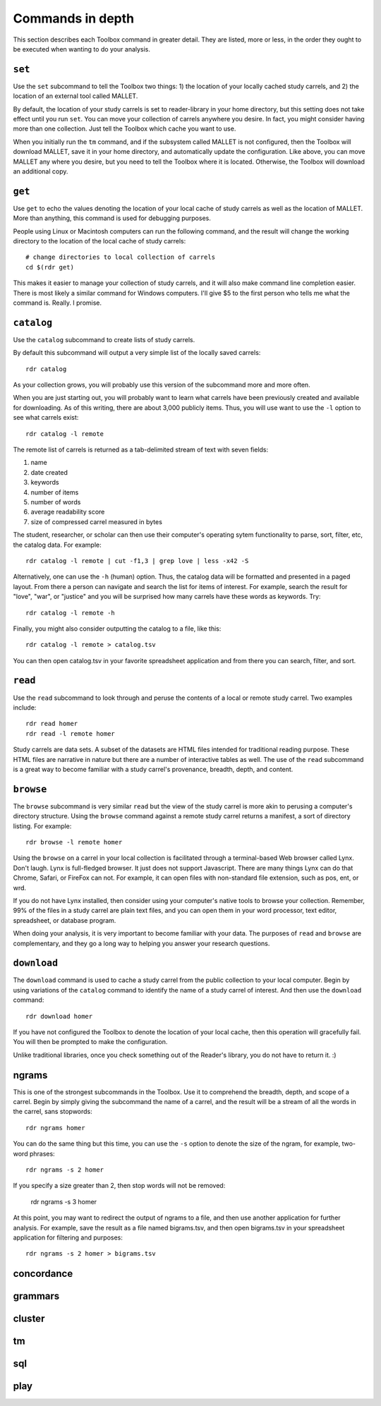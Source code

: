Commands in depth
=================

This section describes each Toolbox command in greater detail. They are listed, more or less, in the order they ought to be executed when wanting to do your analysis.

``set``
-------

Use the ``set`` subcommand to tell the Toolbox two things: 1) the location of your locally cached study carrels, and 2) the location of an external tool called MALLET.

By default, the location of your study carrels is set to reader-library in your home directory, but this setting does not take effect until you run ``set``. You can move your collection of carrels anywhere you desire. In fact, you might consider having more than one collection. Just tell the Toolbox which cache you want to use.

When you initially run the ``tm`` command, and if the subsystem called MALLET is not configured, then the Toolbox will download MALLET, save it in your home directory, and automatically update the configuration. Like above, you can move MALLET any where you desire, but you need to tell the Toolbox where it is located. Otherwise, the Toolbox will download an additional copy.


``get``
-------

Use ``get`` to echo the values denoting the location of your local cache of study carrels as well as the location of MALLET. More than anything, this command is used for debugging purposes. 

People using Linux or Macintosh computers can run the following command, and the result will change the working directory to the location of the local cache of study carrels: ::

  # change directories to local collection of carrels
  cd $(rdr get)

This makes it easier to manage your collection of study carrels, and it will also make command line completion easier. There is most likely a similar command for Windows computers. I'll give $5 to the first person who tells me what the command is. Really. I promise.


``catalog``
-----------

Use the ``catalog`` subcommand to create lists of study carrels.

By default this subcommand will output a very simple list of the locally saved carrels: ::

  rdr catalog

As your collection grows, you will probably use this version of the subcommand more and more often.

When you are just starting out, you will probably want to learn what carrels have been previously created and available for downloading. As of this writing, there are about 3,000 publicly items. Thus, you will use want to use the ``-l`` option to see what carrels exist: ::

  rdr catalog -l remote
  
The remote list of carrels is returned as a tab-delimited stream of text with seven fields:

1. name
2. date created
3. keywords
4. number of items
5. number of words
6. average readability score
7. size of compressed carrel measured in bytes

The student, researcher, or scholar can then use their computer's operating sytem functionality to parse, sort, filter, etc, the catalog data. For example: ::

  rdr catalog -l remote | cut -f1,3 | grep love | less -x42 -S

Alternatively, one can use the ``-h`` (human) option. Thus, the catalog data will be formatted and presented in a paged layout. From there a person can navigate and search the list for items of interest. For example, search the result for "love", "war", or "justice" and you will be surprised how many carrels have these words as keywords. Try: ::

  rdr catalog -l remote -h

Finally, you might also consider outputting the catalog to a file, like this: ::

  rdr catalog -l remote > catalog.tsv
  
You can then open catalog.tsv in your favorite spreadsheet application and from there you can search, filter, and sort.


``read``
--------

Use the ``read`` subcommand to look through and peruse the contents of a local or remote study carrel. Two examples include: ::

  rdr read homer
  rdr read -l remote homer

Study carrels are data sets. A subset of the datasets are HTML files intended for traditional reading purpose. These HTML files are narrative in nature but there are a number of interactive tables as well. The use of the ``read`` subcommand is a great way to become familiar with a study carrel's provenance, breadth, depth, and content. 


``browse``
----------

The ``browse`` subcommand is very similar ``read`` but the view of the study carrel is more akin to perusing a computer's directory structure. Using the ``browse`` command against a remote study carrel returns a manifest, a sort of directory listing. For example: ::

  rdr browse -l remote homer

Using the ``browse`` on a carrel in your local collection is facilitated through a terminal-based Web browser called Lynx. Don't laugh. Lynx is full-fledged browser. It just does not support Javascript. There are many things Lynx can do that Chrome, Safari, or FireFox can not. For example, it can open files with non-standard file extension, such as pos, ent, or wrd.

If you do not have Lynx installed, then consider using your computer's native tools to browse your collection. Remember, 99% of the files in a study carrel are plain text files, and you can open them in your word processor, text editor, spreadsheet, or database program.

When doing your analysis, it is very important to become familiar with your data. The purposes of ``read`` and ``browse`` are complementary, and they go a long way to helping you answer your research questions.


``download``
------------

The ``download`` command is used to cache a study carrel from the public collection to your local computer. Begin by using variations of the ``catalog`` command to identify the name of a study carrel of interest. And then use the ``download`` command: ::

  rdr download homer

If you have not configured the Toolbox to denote the location of your local cache, then this operation will gracefully fail. You will then be prompted to make the configuration.

Unlike traditional libraries, once you check something out of the Reader's library, you do not have to return it. :)


ngrams
------

This is one of the strongest subcommands in the Toolbox. Use it to comprehend the breadth, depth, and scope of a carrel. Begin by simply giving the subcommand the name of a carrel, and the result will be a stream of all the words in the carrel, sans stopwords: ::

  rdr ngrams homer

You can do the same thing but this time, you can use the ``-s`` option to denote the size of the ngram, for example, two-word phrases: ::

  rdr ngrams -s 2 homer
  
If you specify a size greater than 2, then stop words will not be removed:

  rdr ngrams -s 3 homer
  
At this point, you may want to redirect the output of ngrams to a file, and then use another application for further analysis. For example, save the result as a file named bigrams.tsv, and then open bigrams.tsv in your spreadsheet application for filtering and purposes: ::

  rdr ngrams -s 2 homer > bigrams.tsv
  

concordance
-----------

grammars
--------

cluster
-------

tm
--

sql
---

play
----




